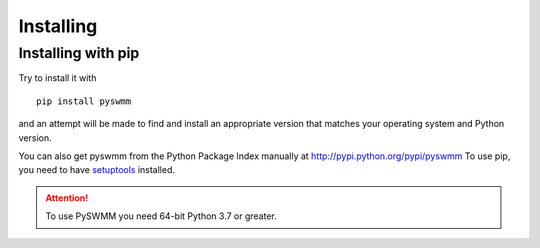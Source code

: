 **********
Installing
**********

Installing with pip
===================
Try to install it with

::

   pip install pyswmm

and an attempt will be made to find and install an appropriate version
that matches your operating system and Python version.

You can also get pyswmm from the Python Package Index manually
at http://pypi.python.org/pypi/pyswmm
To use pip, you need to have `setuptools <https://pypi.python.org/pypi/setuptools>`_ installed.

.. attention::
   To use PySWMM you need 64-bit Python 3.7 or greater.
